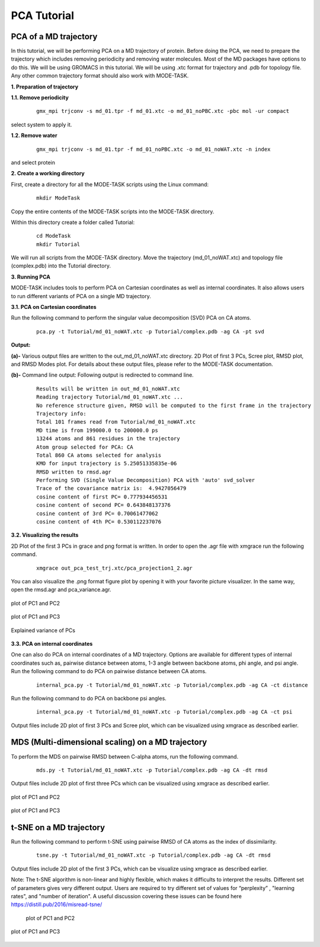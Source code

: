 PCA Tutorial
====================================

PCA of a MD trajectory
-------------------------------

In this tutorial, we will be performing PCA on a MD trajectory of protein. Before doing the PCA, we need to prepare the trajectory which includes removing periodicity and removing water molecules. Most of the MD packages have options to do this. We will be using GROMACS in this tutorial. We will be using .xtc format for trajectory and .pdb for topology file. Any other common trajectory format should also work with MODE-TASK. 

**1. Preparation of trajectory**

**1.1. Remove periodicity**

 ::

	gmx_mpi trjconv -s md_01.tpr -f md_01.xtc -o md_01_noPBC.xtc -pbc mol -ur compact

select system to apply it. 

**1.2. Remove water**

 ::
	
	gmx_mpi trjconv -s md_01.tpr -f md_01_noPBC.xtc -o md_01_noWAT.xtc -n index

and select protein

**2. Create a working directory**

First, create a directory for all the MODE-TASK scripts using the Linux command:

 ::

	mkdir ModeTask

Copy the entire contents of the MODE-TASK scripts into the MODE-TASK directory.

Within this directory create a folder called Tutorial:

 ::

	cd ModeTask
	mkdir Tutorial

We will run all scripts from the MODE-TASK directory. Move the trajectory (md_01_noWAT.xtc) and topology file (complex.pdb) into the Tutorial directory.   

**3. Running PCA**

MODE-TASK includes tools to perform PCA on Cartesian coordinates as well as internal coordinates. It also allows users to run different variants of PCA on a single MD trajectory. 

**3.1. PCA on Cartesian coordinates**

Run the following command to perform the singular value decomposition (SVD) PCA on CA atoms.

 ::

	pca.py -t Tutorial/md_01_noWAT.xtc -p Tutorial/complex.pdb -ag CA -pt svd

**Output:**

**(a)-** Various output files are written to the out_md_01_noWAT.xtc directory. 
2D Plot of first 3 PCs, Scree plot, RMSD plot, and RMSD Modes plot. 
For details about these output files, please refer to the MODE-TASK documentation. 

**(b)-** Command line output: Following output is redirected to command line. 

 ::

	Results will be written in out_md_01_noWAT.xtc
	Reading trajectory Tutorial/md_01_noWAT.xtc ...
	No reference structure given, RMSD will be computed to the first frame in the trajectory
	Trajectory info:
	Total 101 frames read from Tutorial/md_01_noWAT.xtc
	MD time is from 199000.0 to 200000.0 ps
	13244 atoms and 861 residues in the trajectory
	Atom group selected for PCA: CA
	Total 860 CA atoms selected for analysis
	KMO for input trajectory is 5.25051335835e-06
	RMSD written to rmsd.agr
	Performing SVD (Single Value Decomposition) PCA with 'auto' svd_solver
	Trace of the covariance matrix is:  4.9427056479
	cosine content of first PC= 0.777934456531
	cosine content of second PC= 0.643848137376
	cosine content of 3rd PC= 0.70061477062
	cosine content of 4th PC= 0.530112237076



**3.2. Visualizing the results**

2D Plot of the first 3 PCs in grace and png format is written. In order to open the .agr file with xmgrace run the following command.

 ::

	xmgrace out_pca_test_trj.xtc/pca_projection1_2.agr

You can also visualize the .png format figure plot by opening it with your favorite picture visualizer.  In the same way, open the rmsd.agr and pca_variance.agr. 


.. figure:: ../img/pca_tut1.png
   :align: center

   plot of PC1 and PC2 


.. figure:: ../img/pca_tut2.png
   :align: center

   plot of PC1 and PC3

.. figure:: ../img/pca_tut3.png
   :align: center

   Explained variance of PCs 



**3.3. PCA on internal coordinates**

One can also do PCA on internal coordinates of a MD trajectory. Options are available for different types of internal coordinates such as, pairwise distance between atoms, 1-3 angle between backbone atoms, phi angle, and psi angle. Run the following command to do PCA on pairwise distance between CA atoms. 

 ::

	internal_pca.py -t Tutorial/md_01_noWAT.xtc -p Tutorial/complex.pdb -ag CA -ct distance

Run the following command to do PCA on backbone psi angles.
 
 ::

	internal_pca.py -t Tutorial/md_01_noWAT.xtc -p Tutorial/complex.pdb -ag CA -ct psi

Output files include 2D plot of first 3 PCs and Scree plot, which can be visualized using xmgrace as described earlier. 

MDS (Multi-dimensional scaling) on a MD trajectory
----------------------------------------------------

To perform the MDS on pairwise RMSD between C-alpha atoms, run the following command.

 ::

	mds.py -t Tutorial/md_01_noWAT.xtc -p Tutorial/complex.pdb -ag CA -dt rmsd

Output files include 2D plot of first three PCs which can be visualized using xmgrace as described earlier.

.. figure:: ../img/mmds1.png
   :align: center

   plot of PC1 and PC2  

.. figure:: ../img/mmds2.png
   :align: center

   plot of PC1 and PC3  

t-SNE on a MD trajectory
-------------------------------

Run the following command to perform t-SNE using pairwise RMSD of CA atoms as the index of dissimilarity.

 ::

	tsne.py -t Tutorial/md_01_noWAT.xtc -p Tutorial/complex.pdb -ag CA -dt rmsd

Output files include 2D plot of the first 3 PCs, which can be visualize using xmgrace as described earlier. 

Note: The t-SNE algorithm is non-linear and highly flexible, which makes it difficults to interpret the results. 
Different set of parameters gives very different output. Users are required to try different set of values for 
“perplexity” , "learning rates", and "number of iteration". A useful discussion covering these issues can be found 
here https://distill.pub/2016/misread-tsne/


 .. figure:: ../img/tsne1.png
   :align: center

   plot of PC1 and PC2  

.. figure:: ../img/tsne2.png
   :align: center

   plot of PC1 and PC3  

